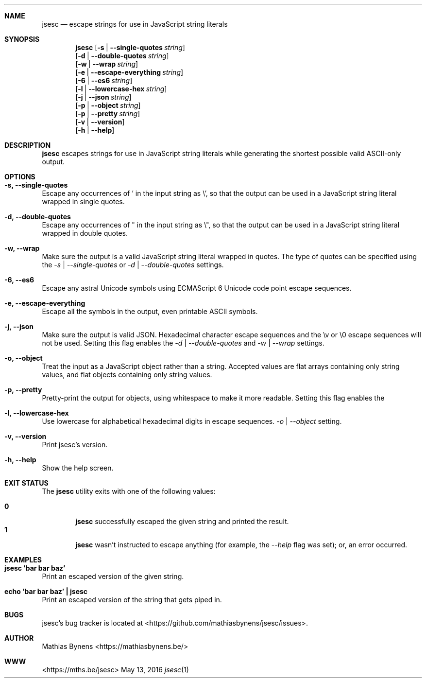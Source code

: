 .Dd May 13, 2016
.Dt jsesc 1
.Sh NAME
.Nm jsesc
.Nd escape strings for use in JavaScript string literals
.Sh SYNOPSIS
.Nm
.Op Fl s | -single-quotes Ar string
.br
.Op Fl d | -double-quotes Ar string
.br
.Op Fl w | -wrap Ar string
.br
.Op Fl e | -escape-everything Ar string
.br
.Op Fl 6 | -es6 Ar string
.br
.Op Fl l | -lowercase-hex Ar string
.br
.Op Fl j | -json Ar string
.br
.Op Fl p | -object Ar string
.br
.Op Fl p | -pretty Ar string
.br
.Op Fl v | -version
.br
.Op Fl h | -help
.Sh DESCRIPTION
.Nm
escapes strings for use in JavaScript string literals while generating the shortest possible valid ASCII-only output.
.Sh OPTIONS
.Bl -ohang -offset
.It Sy "-s, --single-quotes"
Escape any occurrences of ' in the input string as \\', so that the output can be used in a JavaScript string literal wrapped in single quotes.
.It Sy "-d, --double-quotes"
Escape any occurrences of " in the input string as \\", so that the output can be used in a JavaScript string literal wrapped in double quotes.
.It Sy "-w, --wrap"
Make sure the output is a valid JavaScript string literal wrapped in quotes. The type of quotes can be specified using the
.Ar -s | --single-quotes
or
.Ar -d | --double-quotes
settings.
.It Sy "-6, --es6"
Escape any astral Unicode symbols using ECMAScript 6 Unicode code point escape sequences.
.It Sy "-e, --escape-everything"
Escape all the symbols in the output, even printable ASCII symbols.
.It Sy "-j, --json"
Make sure the output is valid JSON. Hexadecimal character escape sequences and the \\v or \\0 escape sequences will not be used. Setting this flag enables the
.Ar -d | --double-quotes
and
.Ar -w | --wrap
settings.
.It Sy "-o, --object"
Treat the input as a JavaScript object rather than a string. Accepted values are flat arrays containing only string values, and flat objects containing only string values.
.It Sy "-p, --pretty"
Pretty-print the output for objects, using whitespace to make it more readable. Setting this flag enables the
.It Sy "-l, --lowercase-hex"
Use lowercase for alphabetical hexadecimal digits in escape sequences.
.Ar -o | --object
setting.
.It Sy "-v, --version"
Print jsesc's version.
.It Sy "-h, --help"
Show the help screen.
.El
.Sh EXIT STATUS
The
.Nm jsesc
utility exits with one of the following values:
.Pp
.Bl -tag -width flag -compact
.It Li 0
.Nm
successfully escaped the given string and printed the result.
.It Li 1
.Nm
wasn't instructed to escape anything (for example, the
.Ar --help
flag was set); or, an error occurred.
.El
.Sh EXAMPLES
.Bl -ohang -offset
.It Sy "jsesc 'bar bar baz'"
Print an escaped version of the given string.
.It Sy echo\ 'bar bar baz'\ |\ jsesc
Print an escaped version of the string that gets piped in.
.El
.Sh BUGS
jsesc's bug tracker is located at <https://github.com/mathiasbynens/jsesc/issues>.
.Sh AUTHOR
Mathias Bynens <https://mathiasbynens.be/>
.Sh WWW
<https://mths.be/jsesc>
